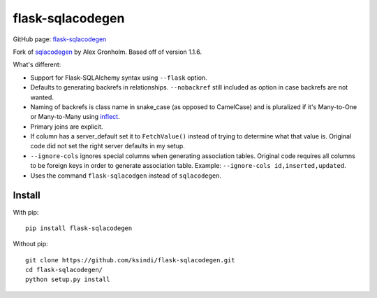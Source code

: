 flask-sqlacodegen
=================

GitHub page:
`flask-sqlacodegen <https://github.com/ksindi/flask-sqlacodegen>`__

Fork of `sqlacodegen <https://pypi.python.org/pypi/sqlacodegen>`__ by
Alex Gronholm. Based off of version 1.1.6.

What's different:

-  Support for Flask-SQLAlchemy syntax using ``--flask`` option.
-  Defaults to generating backrefs in relationships. ``--nobackref``
   still included as option in case backrefs are not wanted.
-  Naming of backrefs is class name in snake\_case (as opposed to
   CamelCase) and is pluralized if it's Many-to-One or Many-to-Many
   using `inflect <https://pypi.python.org/pypi/inflect>`__.
-  Primary joins are explicit.
-  If column has a server\_default set it to ``FetchValue()`` instead of
   trying to determine what that value is. Original code did not set the
   right server defaults in my setup.
-  ``--ignore-cols`` ignores special columns when generating association
   tables. Original code requires all columns to be foreign keys in
   order to generate association table. Example:
   ``--ignore-cols id,inserted,updated``.
-  Uses the command ``flask-sqlacodgen`` instead of ``sqlacodegen``.

Install
-------

With pip:

::

    pip install flask-sqlacodegen

Without pip:

::

    git clone https://github.com/ksindi/flask-sqlacodegen.git
    cd flask-sqlacodegen/
    python setup.py install

